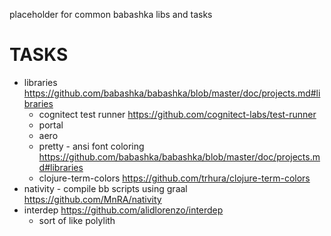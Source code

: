 placeholder for common babashka libs and tasks

* TASKS
- libraries https://github.com/babashka/babashka/blob/master/doc/projects.md#libraries
  - cognitect test runner
    https://github.com/cognitect-labs/test-runner
  - portal
  - aero
  - pretty - ansi font coloring
    https://github.com/babashka/babashka/blob/master/doc/projects.md#libraries
  - clojure-term-colors
    https://github.com/trhura/clojure-term-colors
- nativity - compile bb scripts using graal
  https://github.com/MnRA/nativity
- interdep
  https://github.com/alidlorenzo/interdep
  - sort of like polylith
